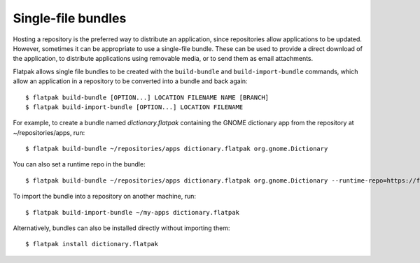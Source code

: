 Single-file bundles
===================

Hosting a repository is the preferred way to distribute an application,
since repositories allow applications to be updated. However, sometimes
it can be appropriate to use a single-file bundle. These can be used to
provide a direct download of the application, to distribute applications
using removable media, or to send them as email attachments.

Flatpak allows single file bundles to be created with the ``build-bundle`` and
``build-import-bundle`` commands, which allow an application in a repository
to be converted into a bundle and back again::

  $ flatpak build-bundle [OPTION...] LOCATION FILENAME NAME [BRANCH]
  $ flatpak build-import-bundle [OPTION...] LOCATION FILENAME

For example, to create a bundle named `dictionary.flatpak` containing the
GNOME dictionary app from the repository at ~/repositories/apps, run::

  $ flatpak build-bundle ~/repositories/apps dictionary.flatpak org.gnome.Dictionary

You can also set a runtime repo in the bundle::

  $ flatpak build-bundle ~/repositories/apps dictionary.flatpak org.gnome.Dictionary --runtime-repo=https://flathub.org/repo/flathub.flatpakrepo

To import the bundle into a repository on another machine, run::

  $ flatpak build-import-bundle ~/my-apps dictionary.flatpak

Alternatively, bundles can also be installed directly without importing them::

  $ flatpak install dictionary.flatpak
